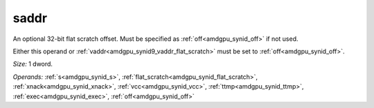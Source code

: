 ..
    **************************************************
    *                                                *
    *   Automatically generated file, do not edit!   *
    *                                                *
    **************************************************

.. _amdgpu_synid9_saddr_flat_scratch:

saddr
===========================

An optional 32-bit flat scratch offset. Must be specified as :ref:`off<amdgpu_synid_off>` if not used.

Either this operand or :ref:`vaddr<amdgpu_synid9_vaddr_flat_scratch>` must be set to :ref:`off<amdgpu_synid_off>`.

*Size:* 1 dword.

*Operands:* :ref:`s<amdgpu_synid_s>`, :ref:`flat_scratch<amdgpu_synid_flat_scratch>`, :ref:`xnack<amdgpu_synid_xnack>`, :ref:`vcc<amdgpu_synid_vcc>`, :ref:`ttmp<amdgpu_synid_ttmp>`, :ref:`exec<amdgpu_synid_exec>`, :ref:`off<amdgpu_synid_off>`
